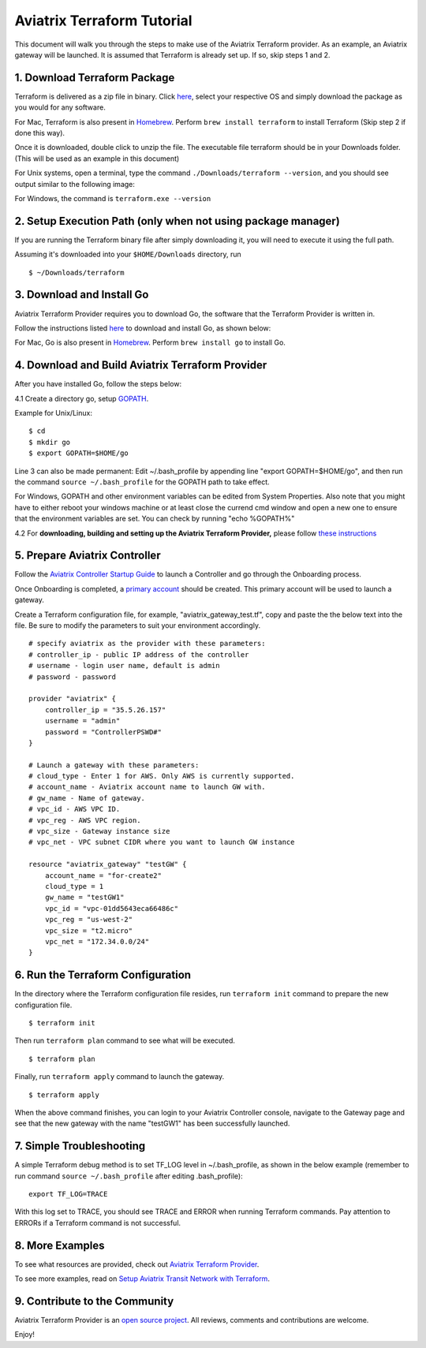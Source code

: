 .. meta::
   :description: Aviatrix Terraform provider tutorial
   :keywords: AWS, Aviatrix Terraform provider, VPC, Transit network


===========================================================================================
Aviatrix Terraform Tutorial
===========================================================================================

This document will walk you through the steps to make use of the Aviatrix Terraform provider. As an example, an Aviatrix gateway will be launched.
It is assumed that Terraform is already set up. If so, skip steps 1 and 2.

1. Download Terraform Package
-------------------------------------

Terraform is delivered as a zip file in binary. Click `here <https://www.terraform.io/downloads.html>`_, select your respective OS and simply download the package as you would for any software.

For Mac, Terraform is also present in `Homebrew <https://brew.sh/>`_. Perform ``brew install terraform`` to install Terraform (Skip step 2 if done this way).

Once it is downloaded, double click to unzip the file. The executable file terraform should be
in your Downloads folder. (This will be used as an example in this document)

For Unix systems, open a terminal, type the command ``./Downloads/terraform --version``, and you should see output similar to the following image:

|setup_tf|

For Windows, the command is ``terraform.exe --version``


2. Setup Execution Path (only when not using package manager)
------------------------------

If you are running the Terraform binary file after simply downloading it, you will need to execute it using the full path.

Assuming it's downloaded into your ``$HOME/Downloads`` directory, run

::

  $ ~/Downloads/terraform

3. Download and Install Go
----------------------------------

Aviatrix Terraform Provider requires you to download Go, the software that the Terraform Provider is written in.

Follow the instructions listed `here <https://golang.org/doc/install>`_ to download and install Go, as shown below:

|go_install|

For Mac, Go is also present in `Homebrew <https://brew.sh/>`_. Perform ``brew install go`` to install Go.


4. Download and Build Aviatrix Terraform Provider
-------------------------------------------------------

After you have installed Go, follow the steps below:

4.1 Create a directory go, setup `GOPATH <https://github.com/golang/go/wiki/SettingGOPATH>`_.

Example for Unix/Linux:
::

  $ cd
  $ mkdir go
  $ export GOPATH=$HOME/go

Line 3 can also be made permanent:
Edit ~/.bash_profile by appending line "export GOPATH=$HOME/go", and then run the command ``source ~/.bash_profile`` for the GOPATH path to take effect.

For Windows, GOPATH and other environment variables can be edited from System Properties. Also note that you might have to either reboot your windows machine or at least close the currend cmd window and open a new one to ensure that the environment variables are set. You can check by running "echo %GOPATH%"


4.2 For **downloading, building and setting up the Aviatrix Terraform Provider,** please follow `these instructions <https://github.com/AviatrixSystems/terraform-provider-aviatrix>`_



5. Prepare Aviatrix Controller
--------------------------------

Follow the `Aviatrix Controller Startup Guide <https://docs.aviatrix.com/StartUpGuides/aviatrix-cloud-controller-startup-guide.html>`_ to launch a Controller and go through the Onboarding process.

Once Onboarding is completed, a `primary account <https://docs.aviatrix.com/HowTos/onboarding_faq.html#what-is-the-aviatrix-primary-access-account>`_ should be created. This primary account will be used to launch a gateway.

Create a Terraform configuration file, for example, "aviatrix_gateway_test.tf", copy and paste the
the below text into the file. Be sure to modify the parameters to suit your environment accordingly.

::

  # specify aviatrix as the provider with these parameters:
  # controller_ip - public IP address of the controller
  # username - login user name, default is admin
  # password - password

  provider "aviatrix" {
      controller_ip = "35.5.26.157"
      username = "admin"
      password = "ControllerPSWD#"
  }

  # Launch a gateway with these parameters:
  # cloud_type - Enter 1 for AWS. Only AWS is currently supported.
  # account_name - Aviatrix account name to launch GW with.
  # gw_name - Name of gateway.
  # vpc_id - AWS VPC ID.
  # vpc_reg - AWS VPC region.
  # vpc_size - Gateway instance size
  # vpc_net - VPC subnet CIDR where you want to launch GW instance

  resource "aviatrix_gateway" "testGW" {
      account_name = "for-create2"
      cloud_type = 1
      gw_name = "testGW1"
      vpc_id = "vpc-01dd5643eca66486c"
      vpc_reg = "us-west-2"
      vpc_size = "t2.micro"
      vpc_net = "172.34.0.0/24"
  }

6. Run the Terraform Configuration
-----------------------------------

In the directory where the Terraform configuration file resides, run ``terraform init`` command to prepare the new configuration file.

::

  $ terraform init

Then run ``terraform plan`` command to see what will be executed.

::

  $ terraform plan

Finally, run ``terraform apply`` command to launch the gateway.

::

  $ terraform apply

When the above command finishes, you can login to your Aviatrix Controller console, navigate to the Gateway page and see that the new gateway with the name "testGW1" has been successfully launched.

7. Simple Troubleshooting
--------------------------

A simple Terraform debug method is to set TF_LOG level in ~/.bash_profile, as shown in the below example (remember to run command ``source ~/.bash_profile`` after editing .bash_profile):

::

  export TF_LOG=TRACE

With this log set to TRACE, you should see TRACE and ERROR when running Terraform commands. Pay attention to ERRORs if a Terraform command is not successful.

8. More Examples
-----------------

To see what resources are provided, check out `Aviatrix Terraform Provider <https://docs.aviatrix.com/HowTos/aviatrix_terraform.html>`_.

To see more examples, read on `Setup Aviatrix Transit Network with Terraform <https://docs.aviatrix.com/HowTos/Setup_Transit_Network_Terraform.html>`_.

9. Contribute to the Community
--------------------------------

Aviatrix Terraform Provider is an `open source project <https://github.com/AviatrixSystems/terraform-provider-aviatrix>`_. All reviews, comments and contributions are welcome.


Enjoy!

.. |setup_tf| image:: tf_aviatrix_howto_media/setup_tf.png
   :scale: 30%

.. |go_install| image:: tf_aviatrix_howto_media/go_install.png
   :scale: 30%

.. disqus::
